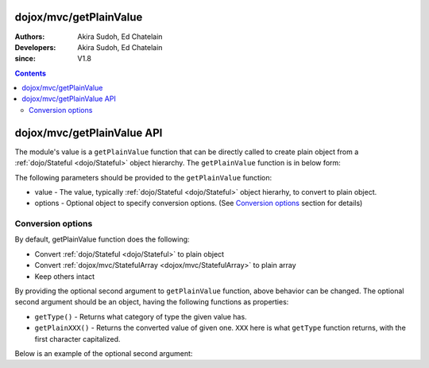.. _dojox/mvc/getPlainValue:

=======================
dojox/mvc/getPlainValue
=======================

:Authors: Akira Sudoh, Ed Chatelain
:Developers: Akira Sudoh, Ed Chatelain
:since: V1.8

.. contents ::
  :depth: 2

===========================
dojox/mvc/getPlainValue API
===========================

The module's value is a ``getPlainValue`` function that can be directly called to create plain object from a :ref:`dojo/Stateful <dojo/Stateful>` object hierarchy.
The ``getPlainValue`` function is in below form:

.. js ::

  getPlainValue(value, options);

The following parameters should be provided to the ``getPlainValue`` function:

* value - The value, typically :ref:`dojo/Stateful <dojo/Stateful>` object hierarhy, to convert to plain object.
* options - Optional object to specify conversion options. (See `Conversion options`_ section for details)

------------------
Conversion options
------------------

By default, getPlainValue function does the following:

* Convert :ref:`dojo/Stateful <dojo/Stateful>` to plain object
* Convert :ref:`dojox/mvc/StatefulArray <dojox/mvc/StatefulArray>` to plain array
* Keep others intact

By providing the optional second argument to ``getPlainValue`` function, above behavior can be changed. The optional second argument should be an object, having the following functions as properties:

* ``getType()`` - Returns what category of type the given value has.
* ``getPlainXXX()`` - Returns the converted value of given one. ``XXX`` here is what ``getType`` function returns, with the first character capitalized.

Below is an example of the optional second argument:

.. js ::

  {
      getType: function(/*Anything*/ v){
          // summary:
          //        Returns the type of the given value.
          // v: Anything
          //        The value.

          return lang.isArray(v) ? "array" : v != null && {}.toString.call(v) == "[object Object]" ? "object" : "value";
      },

      getPlainArray: function(/*Anything[]*/ a){
          // summary:
          //        Returns the stateful version of the given array.
          // a: Anything[]
          //        The array.

          return array.map(a, function(item){ return getPlainValue(item, this); }, this); // Anything[]
      },

      getPlainObject: function(/*Object*/ o){
          // summary:
          //        Returns the stateful version of the given object.
          // o: Object
          //        The object.

          var plain = {};
          for(var s in o){
              if(!(s in Stateful.prototype) && s != "_watchCallbacks"){
                  plain[s] = getPlainValue(o[s], this);
              }
          }
          return plain; // Object
      },

      getPlainValue: function(/*Anything*/ v){
          // summary:
          //        Just returns the given value.

          return v; // Anything
      }
  }
